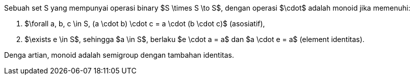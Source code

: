 :page-title     : Monoid
:page-signed-by : Deo Valiandro. M <valiandrod@gmail.com>
:page-layout    : default
:page-category  : fp
:page-tags      : [math]
:page-time      : 2022-02-07T07:12:45
:page-update    : 2022-05-10T19:40:17
:page-idn       : 5fafa77330800e5f


Sebuah set S yang mempunyai operasi binary $S \times S \to S$, dengan operasi
$\cdot$ adalah monoid jika memenuhi:

. $\forall a, b, c \in S, (a \cdot b) \cdot c = a \cdot (b \cdot c)$
(asosiatif),
. $\exists e \in S$, sehingga $a \in S$, berlaku $e \cdot a = a$ dan
$a \cdot e = a$ (element identitas).

Denga artian, monoid adalah semigroup dengan tambahan identitas.